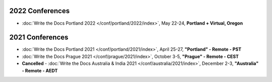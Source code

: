 
2022 Conferences
----------------

- :doc:`Write the Docs Portland 2022 </conf/portland/2022/index>`, May 22-24, **Portland + Virtual, Oregon**

2021 Conferences
----------------

- :doc:`Write the Docs Portland 2021 </conf/portland/2021/index>`, April 25-27, **"Portland" - Remote - PST**
- :doc:`Write the Docs Prague 2021 </conf/prague/2021/index>`, October 3-5, **"Prague" - Remote - CEST**
- **Cancelled** - :doc:`Write the Docs Australia & India 2021 </conf/australia/2021/index>`, December 2-3, **"Australia" - Remote - AEDT**
